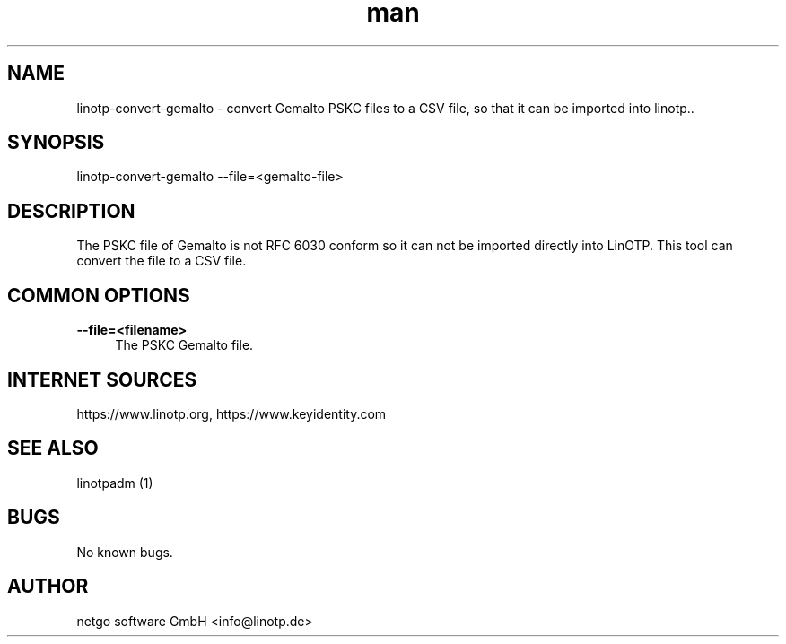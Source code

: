 .\"  LinOTP - the open source solution for two factor authentication
.\"  Copyright (C) 2010 - 2019 KeyIdentity GmbH
.\"  Copyright (C) 2019 -      netgo software GmbH
.\"
.\"  This file is part of LinOTP server.
.\"
.\"  This program is free software: you can redistribute it and/or
.\"  modify it under the terms of the GNU Affero General Public
.\"  License, version 3, as published by the Free Software Foundation.
.\"
.\"  This program is distributed in the hope that it will be useful,
.\"  but WITHOUT ANY WARRANTY; without even the implied warranty of
.\"  MERCHANTABILITY or FITNESS FOR A PARTICULAR PURPOSE.  See the
.\"  GNU Affero General Public License for more details.
.\"
.\"  You should have received a copy of the
.\"             GNU Affero General Public License
.\"  along with this program.  If not, see <http://www.gnu.org/licenses/>.
.\"
.\"
.\"  E-mail: info@linotp.de
.\"  Contact: www.linotp.org
.\"  Support: www.linotp.de
.\"
.\" Manpage for linotp-convert-gemalto
.\" Contact linotp@keyidentity.com for any feedback.
.TH man 1 "04 Feb 2013" "2.5" "linotp-convert-gemalto man page"
.SH NAME
linotp-convert-gemalto \- convert Gemalto PSKC files to a CSV file, so that it can be imported into linotp..
.SH SYNOPSIS
linotp-convert-gemalto --file=<gemalto-file>
.SH DESCRIPTION
The PSKC file of Gemalto is not RFC 6030 conform so it can not be imported directly into LinOTP. This tool can convert the file to a CSV file.
.SH COMMON OPTIONS
.PP
\fB\--file=<filename>\fR
.RS 4
The PSKC Gemalto file.
.RE



.SH INTERNET SOURCES
https://www.linotp.org,  https://www.keyidentity.com
.SH SEE ALSO

linotpadm (1)

.SH BUGS
No known bugs.
.SH AUTHOR
netgo software GmbH <info@linotp.de>
